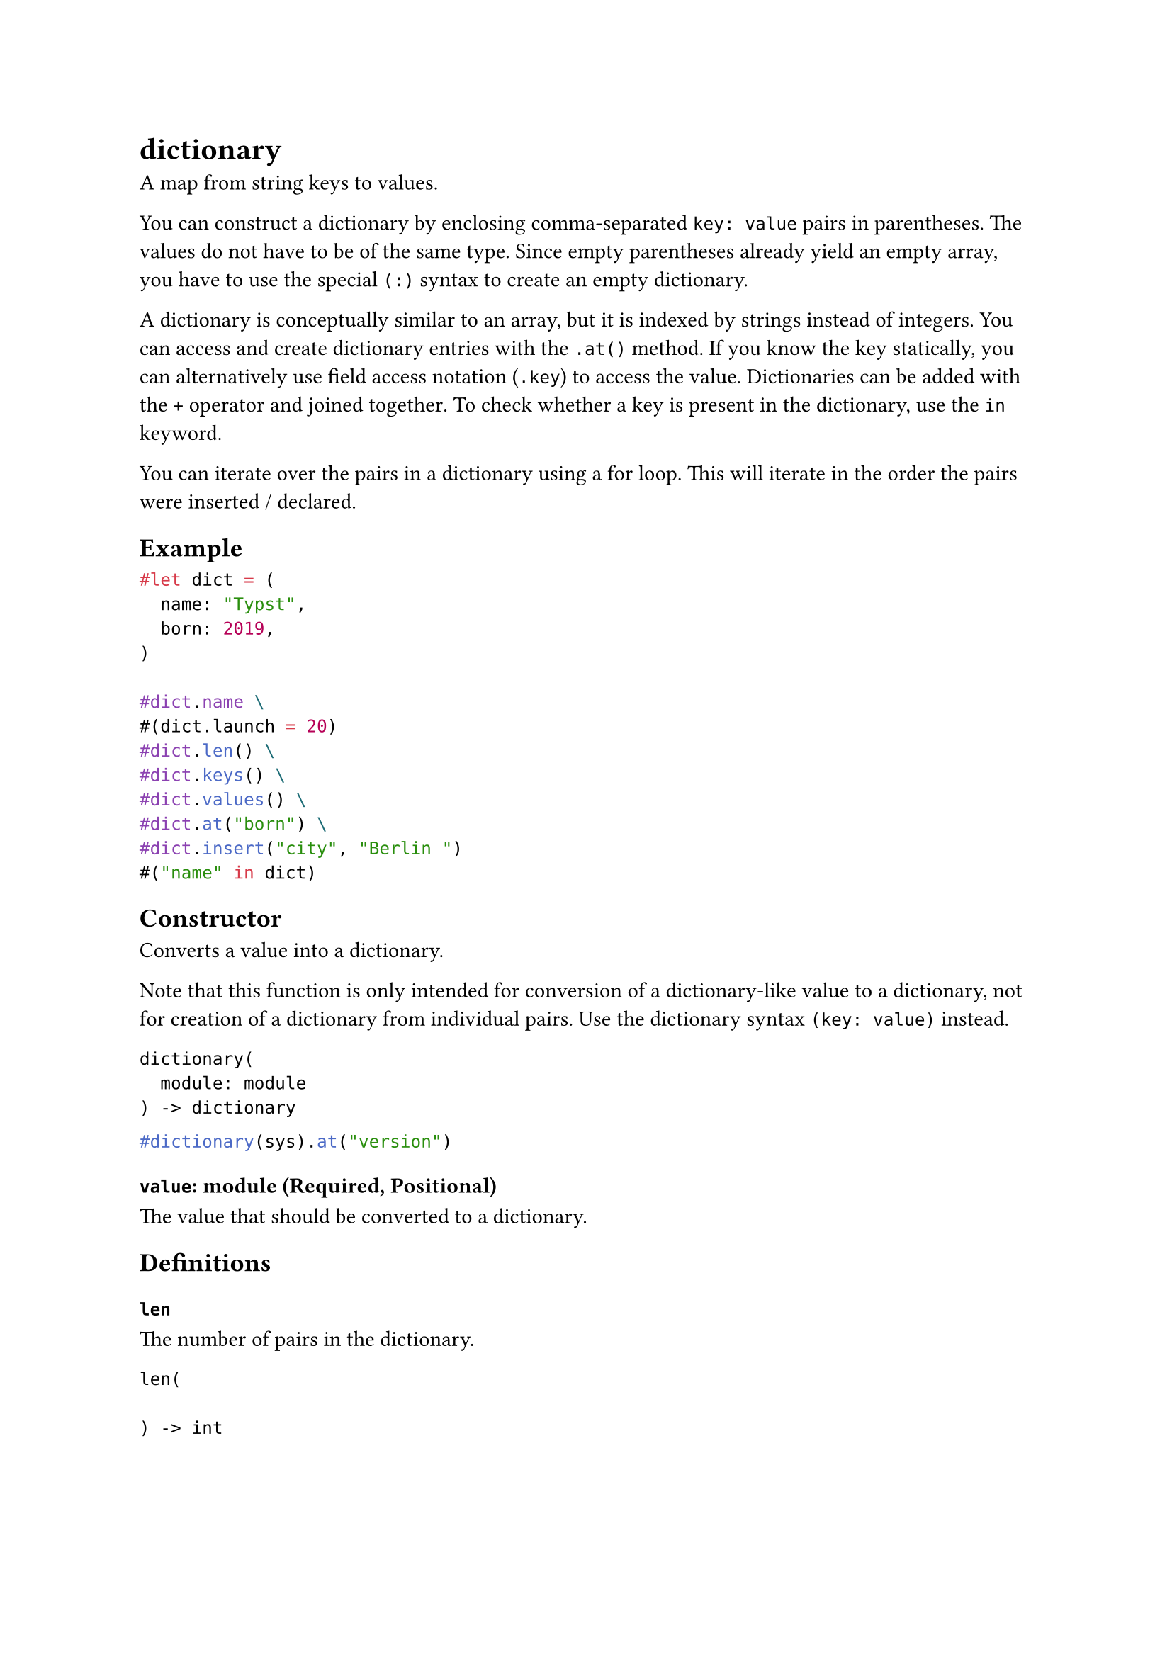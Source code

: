 = dictionary

A map from string keys to values.

You can construct a dictionary by enclosing comma-separated `key: value` pairs in parentheses. The values do not have to be of the same type. Since empty parentheses already yield an empty array, you have to use the special `(:)` syntax to create an empty dictionary.

A dictionary is conceptually similar to an array, but it is indexed by strings instead of integers. You can access and create dictionary entries with the `.at()` method. If you know the key statically, you can alternatively use #link("/docs/reference/scripting/#fields")[field access notation] (`.key`) to access the value. Dictionaries can be added with the `+` operator and #link("/docs/reference/scripting/#blocks")[joined together]. To check whether a key is present in the dictionary, use the `in` keyword.

You can iterate over the pairs in a dictionary using a #link("/docs/reference/scripting/#loops")[for loop]. This will iterate in the order the pairs were inserted / declared.

== Example

```typst
#let dict = (
  name: "Typst",
  born: 2019,
)

#dict.name \
#(dict.launch = 20)
#dict.len() \
#dict.keys() \
#dict.values() \
#dict.at("born") \
#dict.insert("city", "Berlin ")
#("name" in dict)
```

== Constructor

Converts a value into a dictionary.

Note that this function is only intended for conversion of a dictionary-like value to a dictionary, not for creation of a dictionary from individual pairs. Use the dictionary syntax `(key: value)` instead.

```
dictionary(
  module: module
) -> dictionary
```

```typst
#dictionary(sys).at("version")
```

==== `value`: module (Required, Positional)

The value that should be converted to a dictionary.

== Definitions

=== `len`

The number of pairs in the dictionary.

```
len(
  
) -> int
```

=== `at`

Returns the value associated with the specified key in the dictionary. May be used on the left-hand side of an assignment if the key is already present in the dictionary. Returns the default value if the key is not part of the dictionary or fails with an error if no default value was specified.

```
at(
  str: str,
  default: any
) -> str
```

==== `key`: str (Required, Positional)

The key at which to retrieve the item.

==== `default`: any

A default value to return if the key is not part of the dictionary.

=== `insert`

Inserts a new pair into the dictionary. If the dictionary already contains this key, the value is updated.

```
insert(
  str: str,
  any
) -> str
```

==== `key`: str (Required, Positional)

The key of the pair that should be inserted.

==== `value`: any (Required, Positional)

The value of the pair that should be inserted.

=== `remove`

Removes a pair from the dictionary by key and return the value.

```
remove(
  str: str,
  default: any
) -> str
```

==== `key`: str (Required, Positional)

The key of the pair to remove.

==== `default`: any

A default value to return if the key does not exist.

=== `keys`

Returns the keys of the dictionary as an array in insertion order.

```
keys(
  
) -> array
```

=== `values`

Returns the values of the dictionary as an array in insertion order.

```
values(
  
) -> array
```

=== `pairs`

Returns the keys and values of the dictionary as an array of pairs. Each pair is represented as an array of length two.

```
pairs(
  
) -> array
```
